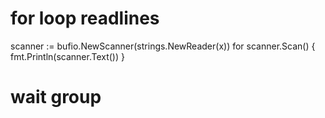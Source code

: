 * for loop readlines

scanner := bufio.NewScanner(strings.NewReader(x))
for scanner.Scan() {
    fmt.Println(scanner.Text())
}

* wait group
